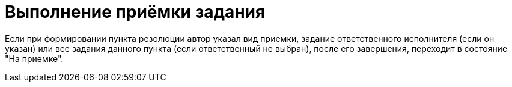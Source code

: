 = Выполнение приёмки задания

Если при формировании пункта резолюции автор указал вид приемки, задание ответственного исполнителя (если он указан) или все задания данного пункта (если ответственный не выбран), после его завершения, переходит в состояние "На приемке".
